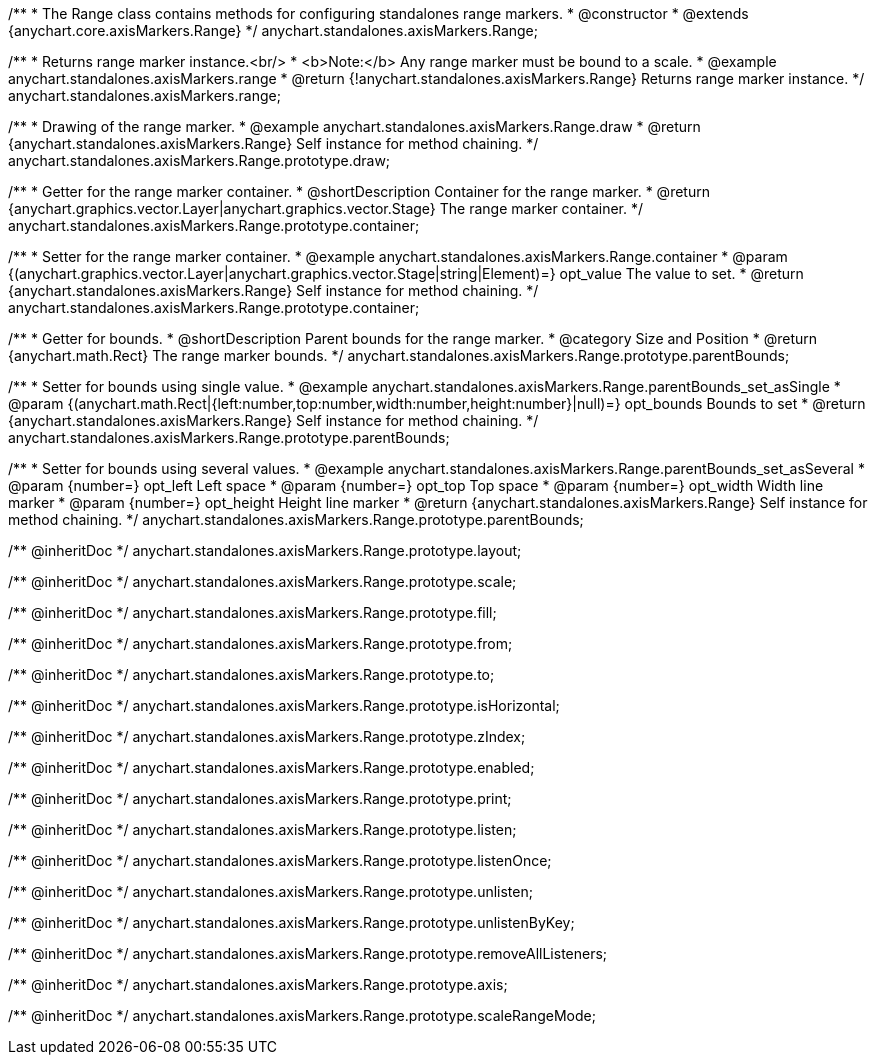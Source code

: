 /**
 * The Range class contains methods for configuring standalones range markers.
 * @constructor
 * @extends {anychart.core.axisMarkers.Range}
 */
anychart.standalones.axisMarkers.Range;


//----------------------------------------------------------------------------------------------------------------------
//
//  anychart.standalones.axisMarkers.range
//
//----------------------------------------------------------------------------------------------------------------------

/**
 * Returns range marker instance.<br/>
 * <b>Note:</b> Any range marker must be bound to a scale.
 * @example anychart.standalones.axisMarkers.range
 * @return {!anychart.standalones.axisMarkers.Range} Returns range marker instance.
 */
anychart.standalones.axisMarkers.range;


//----------------------------------------------------------------------------------------------------------------------
//
//  anychart.standalones.axisMarkers.Range.prototype.draw
//
//----------------------------------------------------------------------------------------------------------------------

/**
 * Drawing of the range marker.
 * @example anychart.standalones.axisMarkers.Range.draw
 * @return {anychart.standalones.axisMarkers.Range} Self instance for method chaining.
 */
anychart.standalones.axisMarkers.Range.prototype.draw;


//----------------------------------------------------------------------------------------------------------------------
//
//  anychart.standalones.axisMarkers.Range.prototype.container
//
//----------------------------------------------------------------------------------------------------------------------

/**
 * Getter for the range marker container.
 * @shortDescription Container for the range marker.
 * @return {anychart.graphics.vector.Layer|anychart.graphics.vector.Stage} The range marker container.
 */
anychart.standalones.axisMarkers.Range.prototype.container;

/**
 * Setter for the range marker container.
 * @example anychart.standalones.axisMarkers.Range.container
 * @param {(anychart.graphics.vector.Layer|anychart.graphics.vector.Stage|string|Element)=} opt_value The value to set.
 * @return {anychart.standalones.axisMarkers.Range} Self instance for method chaining.
 */
anychart.standalones.axisMarkers.Range.prototype.container;


//----------------------------------------------------------------------------------------------------------------------
//
//  anychart.standalones.axisMarkers.Range.prototype.parentBounds
//
//----------------------------------------------------------------------------------------------------------------------

/**
 * Getter for bounds.
 * @shortDescription Parent bounds for the range marker.
 * @category Size and Position
 * @return {anychart.math.Rect} The range marker bounds.
 */
anychart.standalones.axisMarkers.Range.prototype.parentBounds;

/**
 * Setter for bounds using single value.
 * @example anychart.standalones.axisMarkers.Range.parentBounds_set_asSingle
 * @param {(anychart.math.Rect|{left:number,top:number,width:number,height:number}|null)=} opt_bounds Bounds to set
 * @return {anychart.standalones.axisMarkers.Range} Self instance for method chaining.
 */
anychart.standalones.axisMarkers.Range.prototype.parentBounds;

/**
 * Setter for bounds using several values.
 * @example anychart.standalones.axisMarkers.Range.parentBounds_set_asSeveral
 * @param {number=} opt_left Left space
 * @param {number=} opt_top Top space
 * @param {number=} opt_width Width line marker
 * @param {number=} opt_height Height line marker
 * @return {anychart.standalones.axisMarkers.Range} Self instance for method chaining.
 */
anychart.standalones.axisMarkers.Range.prototype.parentBounds;

/** @inheritDoc */
anychart.standalones.axisMarkers.Range.prototype.layout;

/** @inheritDoc */
anychart.standalones.axisMarkers.Range.prototype.scale;

/** @inheritDoc */
anychart.standalones.axisMarkers.Range.prototype.fill;

/** @inheritDoc */
anychart.standalones.axisMarkers.Range.prototype.from;

/** @inheritDoc */
anychart.standalones.axisMarkers.Range.prototype.to;

/** @inheritDoc */
anychart.standalones.axisMarkers.Range.prototype.isHorizontal;

/** @inheritDoc */
anychart.standalones.axisMarkers.Range.prototype.zIndex;

/** @inheritDoc */
anychart.standalones.axisMarkers.Range.prototype.enabled;

/** @inheritDoc */
anychart.standalones.axisMarkers.Range.prototype.print;

/** @inheritDoc */
anychart.standalones.axisMarkers.Range.prototype.listen;

/** @inheritDoc */
anychart.standalones.axisMarkers.Range.prototype.listenOnce;

/** @inheritDoc */
anychart.standalones.axisMarkers.Range.prototype.unlisten;

/** @inheritDoc */
anychart.standalones.axisMarkers.Range.prototype.unlistenByKey;

/** @inheritDoc */
anychart.standalones.axisMarkers.Range.prototype.removeAllListeners;

/** @inheritDoc */
anychart.standalones.axisMarkers.Range.prototype.axis;

/** @inheritDoc */
anychart.standalones.axisMarkers.Range.prototype.scaleRangeMode;

